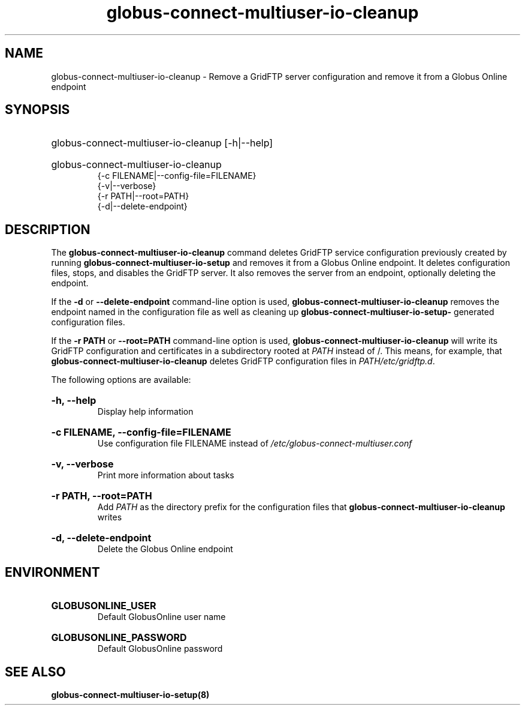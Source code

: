 .TH globus-connect-multiuser-io-cleanup 8
.SH NAME
globus-connect-multiuser-io-cleanup - Remove a GridFTP server configuration and remove it from a Globus Online endpoint

.SH SYNOPSIS
.HP
globus-connect-multiuser-io-cleanup [-h|--help]
.HP
globus-connect-multiuser-io-cleanup
.br
{-c FILENAME|--config-file=FILENAME}
.br
{-v|--verbose}
.br
{-r PATH|--root=PATH}
.br
{-d|--delete-endpoint}

.SH DESCRIPTION
.P
The 
.B globus-connect-multiuser-io-cleanup
command deletes GridFTP service configuration previously created by running
.B globus-connect-multiuser-io-setup
and removes it from a Globus Online endpoint. It deletes configuration files,
stops, and disables the GridFTP server. It also removes the server from an
endpoint, optionally deleting the endpoint.
.P
If the 
.B -d
or
.B --delete-endpoint
command-line option is used,
.B globus-connect-multiuser-io-cleanup
removes the endpoint named in the configuration file as well as cleaning up
.B "globus-connect-multiuser-io-setup-"
generated configuration files.
.P
If the
.B "-r PATH"
or 
.B "--root=PATH"
command-line option is used,
.B "globus-connect-multiuser-io-cleanup"
will write its GridFTP configuration and certificates in a subdirectory rooted
at
.I PATH
instead of /. This means, for example, that
.B globus-connect-multiuser-io-cleanup
deletes GridFTP configuration files in
.IR "PATH/etc/gridftp.d" .
.P
The following options are available:
.HP
.B "-h, --help"
.br
Display help information
.HP
.B "-c FILENAME, --config-file=FILENAME"
.br
Use configuration file FILENAME instead of
.I /etc/globus-connect-multiuser.conf
.HP
.B "-v, --verbose"
.br
Print more information about tasks
.HP
.B "-r PATH, --root=PATH"
.br
Add 
.I PATH
as the directory prefix for the configuration files that
.B "globus-connect-multiuser-io-cleanup"
writes
.HP
.B "-d, --delete-endpoint"
.br
Delete the Globus Online endpoint

.SH ENVIRONMENT
.HP
.B GLOBUSONLINE_USER
.br
Default GlobusOnline user name
.HP
.B GLOBUSONLINE_PASSWORD
.br
Default GlobusOnline password

.SH "SEE ALSO"
.B globus-connect-multiuser-io-setup(8)
